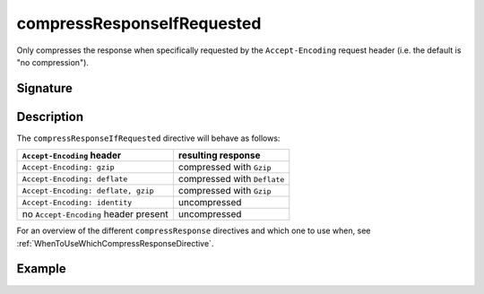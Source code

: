 .. _-compressResponseIfRequested-:

compressResponseIfRequested
===========================

Only compresses the response when specifically requested by the
``Accept-Encoding`` request header (i.e. the default is "no compression").

Signature
---------

.. includecode:: /../spray-routing/src/main/scala/spray/routing/directives/EncodingDirectives.scala
   :snippet: compressResponseIfRequested

Description
-----------

The ``compressResponseIfRequested`` directive will behave as follows:

========================================= ===============================
``Accept-Encoding`` header                resulting response
========================================= ===============================
``Accept-Encoding: gzip``                 compressed with ``Gzip``
``Accept-Encoding: deflate``              compressed with ``Deflate``
``Accept-Encoding: deflate, gzip``        compressed with ``Gzip``
``Accept-Encoding: identity``             uncompressed
no ``Accept-Encoding`` header present     uncompressed
========================================= ===============================

For an overview of the different ``compressResponse`` directives and which one to use when,
see :ref:`WhenToUseWhichCompressResponseDirective`.

Example
-------

.. includecode:: /../spray-routing-tests/src/test/scala/spray/routing/EncodingDirectivesSpec.scala
   :snippet: compressResponseIfRequested-example
